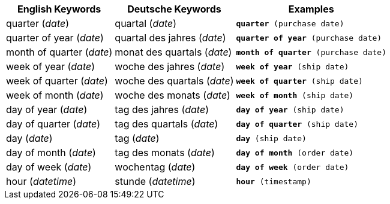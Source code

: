 ++++
<table class="tg">
  <tr>
    <th class="tg-31q5">English Keywords</th>
    <th class="tg-31q5">Deutsche Keywords</th>
    <th class="tg-31q5">Examples</th>
  </tr>
  <tr>
    <td class="tg-b7b8">quarter (<em>date</em>)</td>
    <td class="tg-b7b8">quartal (<em>date</em>)</td>
    <td class="tg-b7b8"><code><b>quarter</b> (purchase date)</code></td>
  </tr>
  <tr>
    <td class="tg-yw4l">quarter of year (<em>date</em>)</td>
    <td class="tg-yw4l">quartal des jahres (<em>date</em>)</td>
    <td class="tg-yw4l"><code><b>quarter of year</b> (purchase date)</code></td>
  </tr>
  <tr>
    <td class="tg-b7b8">month of quarter (<em>date</em>)</td>
    <td class="tg-b7b8">monat des quartals (<em>date</em>)</td>
    <td class="tg-b7b8"><code><b>month of quarter</b> (purchase date)</code></td>
  </tr>
  <tr>
    <td class="tg-yw4l">week of year (<em>date</em>)</td>
    <td class="tg-yw4l">woche des jahres (<em>date</em>)</td>
    <td class="tg-yw4l"><code><b>week of year</b> (ship date)</code></td>
  </tr>
  <tr>
    <td class="tg-b7b8">week of quarter (<em>date</em>)</td>
    <td class="tg-b7b8">woche des quartals (<em>date</em>)</td>
    <td class="tg-b7b8"><code><b>week of quarter</b> (ship date)</code></td>
  </tr>
  <tr>
    <td class="tg-yw4l">week of month (<em>date</em>)</td>
    <td class="tg-yw4l">woche des monats (<em>date</em>)</td>
    <td class="tg-yw4l"><code><b>week of month</b> (ship date)</code></td>
  </tr>
  <tr>
    <td class="tg-b7b8">day of year (<em>date</em>)</td>
    <td class="tg-b7b8">tag des jahres (<em>date</em>)</td>
    <td class="tg-b7b8"><code><b>day of year</b> (ship date)</code></td>
  </tr>
  <tr>
    <td class="tg-yw4l">day of quarter (<em>date</em>)</td>
    <td class="tg-yw4l">tag des quartals (<em>date</em>)</td>
    <td class="tg-yw4l"><code><b>day of quarter</b> (ship date)</code></td>
  </tr>
  <tr>
    <td class="tg-b7b8">day (<em>date</em>)</td>
    <td class="tg-b7b8">tag (<em>date</em>)</td>
    <td class="tg-b7b8"><code><b>day</b> (ship date)</code></td>
  </tr>
  <tr>
    <td class="tg-yw4l">day of month (<em>date</em>)</td>
    <td class="tg-yw4l">tag des monats (<em>date</em>)</td>
    <td class="tg-yw4l"><code><b>day of month</b> (order date)</code></td>
  </tr>
  <tr>
    <td class="tg-b7b8">day of week (<em>date</em>)</td>
    <td class="tg-b7b8">wochentag (<em>date</em>)</td>
    <td class="tg-b7b8"><code><b>day of week</b> (order date)</code></td>
  </tr>
  <tr>
    <td class="tg-yw4l">hour (<span style="font-style:italic">datetime</span>)</td>
    <td class="tg-yw4l">stunde (<em>datetime</em>)</td>
    <td class="tg-yw4l"><code><b>hour</b> (timestamp)</code></td>
  </tr>
</table>
++++
